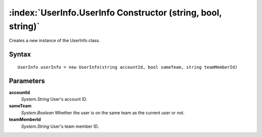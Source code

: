 :index:`UserInfo.UserInfo Constructor (string, bool, string)`
=============================================================

Creates a new instance of the UserInfo class.

Syntax
------

::

	UserInfo userInfo = new UserInfo(string accountId, bool sameTeam, string teamMemberId)

Parameters
----------

**accountId**
	*System.String* User's account ID.

**sameTeam**
	*System.Boolean* Whether the user is on the same team as the current user or not.

**teamMemberId**
	*System.String* User's team member ID.

